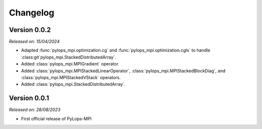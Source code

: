 .. _changelog:

Changelog
=========

Version 0.0.2
-------------

*Released on: 15/04/2024*

* Adapted :func:`pylops_mpi.optimization.cg` and :func:`pylops_mpi.optimization.cgls` to handle :class:git`pylops_mpi.StackedDistributedArray`.
* Added :class:`pylops_mpi.MPIGradient` operator.
* Added :class:`pylops_mpi.MPIStackedLinearOperator`, :class:`pylops_mpi.MPIStackedBlockDiag`, and :class:`pylops_mpi.MPIStackedVStack` operators.
* Added :class:`pylops_mpi.StackedDistributedArray`.


Version 0.0.1
-------------

*Released on: 28/08/2023*

* First official release of PyLops-MPI
